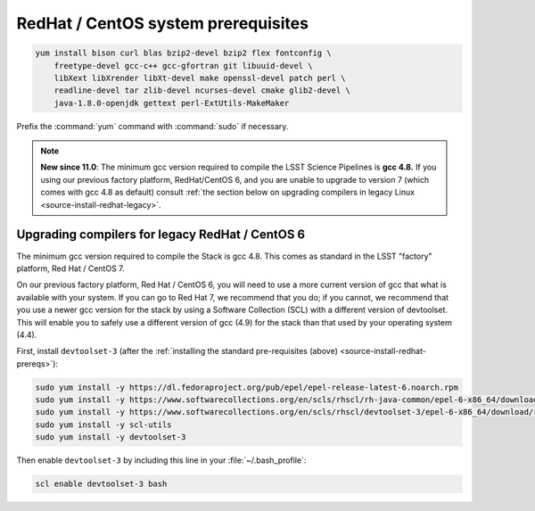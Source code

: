 .. _source-install-redhat-prereqs:

####################################
RedHat / CentOS system prerequisites
####################################

.. code-block:: bash

   yum install bison curl blas bzip2-devel bzip2 flex fontconfig \
       freetype-devel gcc-c++ gcc-gfortran git libuuid-devel \
       libXext libXrender libXt-devel make openssl-devel patch perl \
       readline-devel tar zlib-devel ncurses-devel cmake glib2-devel \
       java-1.8.0-openjdk gettext perl-ExtUtils-MakeMaker

.. from https://github.com/lsst-sqre/puppet-lsststack/blob/master/manifests/params.pp

Prefix the :command:`yum` command with :command:`sudo` if necessary.

.. note::

   **New since 11.0**: The minimum gcc version required to compile the LSST Science Pipelines is **gcc 4.8.**
   If you using our previous factory platform, RedHat/CentOS 6, and you are unable to upgrade to version 7 (which comes with gcc 4.8 as default) consult :ref:`the section below on upgrading compilers in legacy Linux <source-install-redhat-legacy>`.

.. _source-install-redhat-legacy:

Upgrading compilers for legacy RedHat / CentOS 6
^^^^^^^^^^^^^^^^^^^^^^^^^^^^^^^^^^^^^^^^^^^^^^^^

The minimum gcc version required to compile the Stack is gcc 4.8.
This comes as standard in the LSST "factory" platform, Red Hat / CentOS 7.

On our previous factory platform, Red Hat / CentOS 6, you will need to use a more current version of gcc that what is available with your system.
If you can go to Red Hat 7, we recommend that you do; if you cannot, we recommend that you use a newer gcc version for the stack by using a Software Collection (SCL) with a different version of devtoolset.
This will enable you to safely use a different version of gcc (4.9) for the stack than that used by your operating system (4.4).

First, install ``devtoolset-3`` (after the :ref:`installing the standard pre-requisites (above) <source-install-redhat-prereqs>`):

.. code-block:: bash

   sudo yum install -y https://dl.fedoraproject.org/pub/epel/epel-release-latest-6.noarch.rpm
   sudo yum install -y https://www.softwarecollections.org/en/scls/rhscl/rh-java-common/epel-6-x86_64/download/rhscl-rh-java-common-epel-6-x86_64.noarch.rpm
   sudo yum install -y https://www.softwarecollections.org/en/scls/rhscl/devtoolset-3/epel-6-x86_64/download/rhscl-devtoolset-3-epel-6-x86_64.noarch.rpm
   sudo yum install -y scl-utils
   sudo yum install -y devtoolset-3

Then enable ``devtoolset-3`` by including this line in your :file:`~/.bash_profile`:

.. code-block:: bash

   scl enable devtoolset-3 bash
